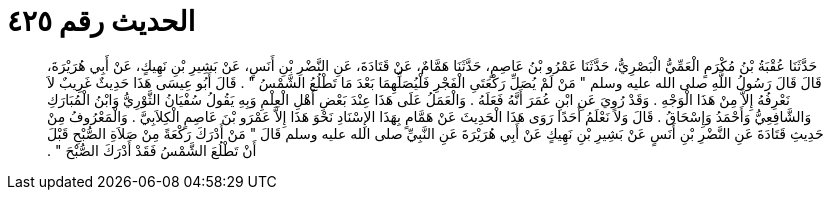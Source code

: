 
= الحديث رقم ٤٢٥

[quote.hadith]
حَدَّثَنَا عُقْبَةُ بْنُ مُكْرَمٍ الْعَمِّيُّ الْبَصْرِيُّ، حَدَّثَنَا عَمْرُو بْنُ عَاصِمٍ، حَدَّثَنَا هَمَّامٌ، عَنْ قَتَادَةَ، عَنِ النَّضْرِ بْنِ أَنَسٍ، عَنْ بَشِيرِ بْنِ نَهِيكٍ، عَنْ أَبِي هُرَيْرَةَ، قَالَ قَالَ رَسُولُ اللَّهِ صلى الله عليه وسلم ‏"‏ مَنْ لَمْ يُصَلِّ رَكْعَتَىِ الْفَجْرِ فَلْيُصَلِّهِمَا بَعْدَ مَا تَطْلُعُ الشَّمْسُ ‏"‏ ‏.‏ قَالَ أَبُو عِيسَى هَذَا حَدِيثٌ غَرِيبٌ لاَ نَعْرِفُهُ إِلاَّ مِنْ هَذَا الْوَجْهِ ‏.‏ وَقَدْ رُوِيَ عَنِ ابْنِ عُمَرَ أَنَّهُ فَعَلَهُ ‏.‏ وَالْعَمَلُ عَلَى هَذَا عِنْدَ بَعْضِ أَهْلِ الْعِلْمِ وَبِهِ يَقُولُ سُفْيَانُ الثَّوْرِيُّ وَابْنُ الْمُبَارَكِ وَالشَّافِعِيُّ وَأَحْمَدُ وَإِسْحَاقُ ‏.‏ قَالَ وَلاَ نَعْلَمُ أَحَدًا رَوَى هَذَا الْحَدِيثَ عَنْ هَمَّامٍ بِهَذَا الإِسْنَادِ نَحْوَ هَذَا إِلاَّ عَمْرَو بْنَ عَاصِمٍ الْكِلاَبِيَّ ‏.‏ وَالْمَعْرُوفُ مِنْ حَدِيثِ قَتَادَةَ عَنِ النَّضْرِ بْنِ أَنَسٍ عَنْ بَشِيرِ بْنِ نَهِيكٍ عَنْ أَبِي هُرَيْرَةَ عَنِ النَّبِيِّ صلى الله عليه وسلم قَالَ ‏"‏ مَنْ أَدْرَكَ رَكْعَةً مِنْ صَلاَةِ الصُّبْحِ قَبْلَ أَنْ تَطْلُعَ الشَّمْسُ فَقَدْ أَدْرَكَ الصُّبْحَ ‏"‏ ‏.‏